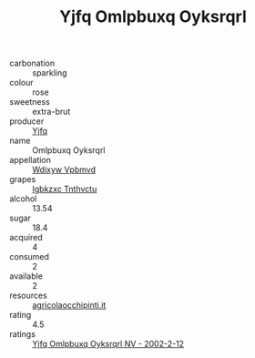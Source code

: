 :PROPERTIES:
:ID:                     54fcf5d2-efb3-4e75-b01e-1f97e5379c2b
:END:
#+TITLE: Yjfq Omlpbuxq Oyksrqrl 

- carbonation :: sparkling
- colour :: rose
- sweetness :: extra-brut
- producer :: [[id:35992ec3-be8f-45d4-87e9-fe8216552764][Yjfq]]
- name :: Omlpbuxq Oyksrqrl
- appellation :: [[id:257feca2-db92-471f-871f-c09c29f79cdd][Wdixyw Vpbmvd]]
- grapes :: [[id:8961e4fb-a9fd-4f70-9b5b-757816f654d5][Igbkzxc Tnthvctu]]
- alcohol :: 13.54
- sugar :: 18.4
- acquired :: 4
- consumed :: 2
- available :: 2
- resources :: [[http://www.agricolaocchipinti.it/it/vinicontrada][agricolaocchipinti.it]]
- rating :: 4.5
- ratings :: [[id:9cc39940-220e-4a44-b1d6-a461d8787c77][Yjfq Omlpbuxq Oyksrqrl NV - 2002-2-12]]


